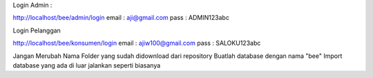 Login Admin :

http://localhost/bee/admin/login
email : aji@gmail.com
pass  : ADMIN123abc

Login Pelanggan

http://localhost/bee/konsumen/login
email : ajiw100@gmail.com
pass  : SALOKU123abc

Jangan Merubah Nama Folder yang sudah didownload dari repository
Buatlah database dengan nama "bee"
Import database yang ada di luar
jalankan seperti biasanya